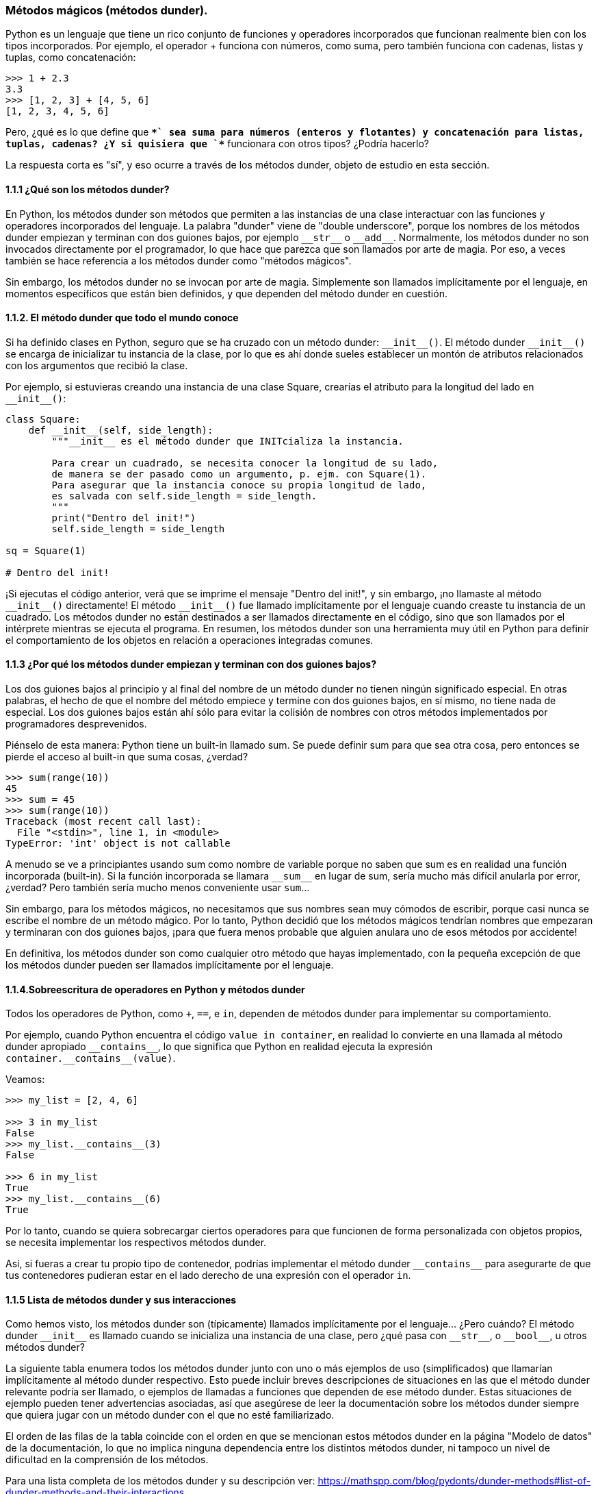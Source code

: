 === Métodos mágicos (métodos dunder).

Python es un lenguaje que tiene un rico conjunto de funciones y operadores 
incorporados que funcionan realmente bien con los tipos incorporados. Por ejemplo, 
el operador + funciona con números, como suma, pero también funciona con cadenas, 
listas y tuplas, como concatenación:

[source,python]
----
>>> 1 + 2.3
3.3
>>> [1, 2, 3] + [4, 5, 6]
[1, 2, 3, 4, 5, 6]
----

Pero, ¿qué es lo que define que `*+*` sea suma para números (enteros y flotantes) 
y concatenación para listas, tuplas, cadenas? ¿Y si quisiera que `*+*` funcionara 
con otros tipos? ¿Podría hacerlo?

La respuesta corta es "sí", y eso ocurre a través de los métodos dunder, 
objeto de estudio en esta sección.

==== 1.1.1 ¿Qué son los métodos dunder?

En Python, los métodos dunder son métodos que permiten a las instancias de una 
clase interactuar con las funciones y operadores incorporados del lenguaje. La 
palabra "dunder" viene de "double underscore", porque los nombres de los métodos 
dunder empiezan y terminan con dos guiones bajos, por ejemplo `\\__str__` o 
`\\__add__`. Normalmente, los métodos dunder no son invocados directamente por 
el programador, lo que hace que parezca que son llamados por arte de magia. Por 
eso, a veces también se hace referencia a los métodos dunder como "métodos mágicos".

Sin embargo, los métodos dunder no se invocan por arte de magia. Simplemente son 
llamados implícitamente por el lenguaje, en momentos específicos que están bien 
definidos, y que dependen del método dunder en cuestión.

==== 1.1.2. El método dunder que todo el mundo conoce

Si ha definido clases en Python, seguro que se ha cruzado con un método dunder: `\\__init__()`. 
El método dunder `\\__init__()` se encarga de inicializar tu instancia de la clase, por lo que 
es ahí donde sueles establecer un montón de atributos relacionados con los argumentos que 
recibió la clase.

Por ejemplo, si estuvieras creando una instancia de una clase Square, crearías el atributo 
para la longitud del lado en `\\__init__()`:

[source,python]
----
class Square:
    def __init__(self, side_length):
        """__init__ es el método dunder que INITcializa la instancia.

        Para crear un cuadrado, se necesita conocer la longitud de su lado,
        de manera se der pasado como un argumento, p. ejm. con Square(1).
        Para asegurar que la instancia conoce su propia longitud de lado,
        es salvada con self.side_length = side_length.
        """
        print("Dentro del init!")
        self.side_length = side_length

sq = Square(1)

# Dentro del init!
----

¡Si ejecutas el código anterior, verá que se imprime el mensaje "Dentro del init!", 
y sin embargo, ¡no llamaste al método `\\__init__()` directamente! El método 
`\\__init__()` fue llamado implícitamente por el lenguaje cuando creaste tu instancia 
de un cuadrado. Los métodos dunder no están destinados a ser llamados directamente 
en el código, sino que son llamados por el intérprete mientras se ejecuta el programa. 
En resumen, los métodos dunder son una herramienta muy útil en Python para definir 
el comportamiento de los objetos en relación a operaciones integradas comunes.

==== 1.1.3 ¿Por qué los métodos dunder empiezan y terminan con dos guiones bajos?

Los dos guiones bajos al principio y al final del nombre de un método dunder no tienen 
ningún significado especial. En otras palabras, el hecho de que el nombre del método 
empiece y termine con dos guiones bajos, en sí mismo, no tiene nada de especial. Los dos 
guiones bajos están ahí sólo para evitar la colisión de nombres con otros métodos 
implementados por programadores desprevenidos.

Piénselo de esta manera: Python tiene un built-in llamado sum. Se puede definir sum para 
que sea otra cosa, pero entonces  se pierde el acceso al built-in que suma cosas, ¿verdad?

[source,python]
----
>>> sum(range(10))
45
>>> sum = 45
>>> sum(range(10))
Traceback (most recent call last):
  File "<stdin>", line 1, in <module>
TypeError: 'int' object is not callable
----

A menudo se ve a principiantes usando sum como nombre de variable porque no saben que sum 
es en realidad una función incorporada (built-in). Si la función incorporada se llamara
`\\__sum__`  en lugar de sum, sería mucho más difícil anularla por error, ¿verdad? Pero 
también sería mucho menos conveniente usar `sum`...

Sin embargo, para los métodos mágicos, no necesitamos que sus nombres sean muy cómodos de 
escribir, porque casi nunca se escribe el nombre de un método mágico. Por lo tanto, Python 
decidió que los métodos mágicos tendrían nombres que empezaran y terminaran con dos guiones 
bajos, ¡para que fuera menos probable que alguien anulara uno de esos métodos por accidente!

En definitiva, los métodos dunder son como cualquier otro método que hayas implementado, con 
la pequeña excepción de que los métodos dunder pueden ser llamados implícitamente por el lenguaje.

==== 1.1.4.Sobreescritura de operadores en Python y métodos dunder

Todos los operadores de Python, como `+`, `==`, e `in`, dependen de métodos dunder para implementar 
su comportamiento.

Por ejemplo, cuando Python encuentra el código `value in container`, en realidad lo convierte 
en una llamada al método dunder apropiado `\\__contains__`, lo que significa que Python en 
realidad ejecuta la expresión `container.\\__contains__(value)`.

Veamos:

[source,python]
----
>>> my_list = [2, 4, 6]

>>> 3 in my_list
False
>>> my_list.__contains__(3)
False

>>> 6 in my_list
True
>>> my_list.__contains__(6)
True
----

Por lo tanto, cuando se quiera sobrecargar ciertos operadores para que 
funcionen de forma personalizada con objetos propios, se necesita 
implementar los respectivos métodos dunder.

Así, si fueras a crear tu propio tipo de contenedor, podrías implementar 
el método dunder `\\__contains__` para asegurarte de que tus contenedores 
pudieran estar en el lado derecho de una expresión con el operador `in`.

==== 1.1.5 Lista de métodos dunder y sus interacciones

Como hemos visto, los métodos dunder son (típicamente) llamados implícitamente 
por el lenguaje... ¿Pero cuándo? El método dunder `\\__init__` es llamado cuando se inicializa una instancia de una clase, pero ¿qué pasa con `\\__str__`, o
`\\__bool__`, u otros métodos dunder?

La siguiente tabla enumera todos los métodos dunder junto con uno o más ejemplos 
de uso (simplificados) que llamarían implícitamente al método dunder respectivo.
Esto puede incluir breves descripciones de situaciones en las que el método
dunder relevante podría ser llamado, o ejemplos de llamadas a funciones que 
dependen de ese método dunder. Estas situaciones de ejemplo pueden tener 
advertencias asociadas, así que asegúrese de leer la documentación sobre los 
métodos dunder siempre que quiera jugar con un método dunder con el que no esté familiarizado.

El orden de las filas de la tabla coincide con el orden en que se mencionan estos 
métodos dunder en la página "Modelo de datos" de la documentación, lo que no implica 
ninguna dependencia entre los distintos métodos dunder, ni tampoco un nivel de 
dificultad en la comprensión de los métodos.

Para una lista completa de los métodos dunder y su descripción ver:
https://mathspp.com/blog/pydonts/dunder-methods#list-of-dunder-methods-and-their-interactions

==== 1.1.6 Explorando un método dunder

Siempre que trabaje con un nuevo método dunder, lo primero que debe hacer es jugar con él.

A continuación, se comparte tres pasos que se pueden usar cuando se explora un nuevo 
método dunder:

. intentar comprender cuándo se llama al método dunder;
. implementar un stub para ese método y activarlo con código; y
. utilizar el método dunder en una situación útil.

A continuación un ejemplo de cómo seguir estos pasos con un ejemplo práctico, el método dunder `\\__missing__`.

¿Para qué sirve el método dunder `\\__missing__`? La documentación del método dunder `\\__missing__` dice:

[quote]
Llamado por `dict.\\__getitem__()` para implementar `self[key]` para subclases de dict cuando la key no está en el diccionario.

En otras palabras, el método dunder `\\__missing__` sólo es relevante para las subclases 
de dict, y es llamado siempre que no podamos encontrar una clave dada en el diccionario.

¿Cómo activar el método dunder? +
¿En qué situaciones, que pueda recrear, se llama al método dunder `\\__missing__`?

Por el texto de la documentación, parece que necesitamos una subclase de diccionario, y luego necesitamos acceder a una clave que no exista en ese diccionario. Por lo tanto, esto debería ser suficiente para activar el método dunder __missing__:

[source, python]
----
class DictSubclass(dict):
    def __missing__(self, key):
        print("Hello, world!")

my_dict = DictSubclass()
my_dict["this key isn't available"]

# Hello, world!
----
Note lo básico que es el código anterior: Sólo se definió un método llamado `\\__missing__`
y se hizo un print, sólo para poder comprobar que `\\__missing__` estaba siendo llamado.

Ahora se realizarán un par de pruebas más, sólo para asegurarnos de que `\\__missing__` 
realmente sólo se llama cuando se intenta obtener el valor de una clave que no existe:

[source, python]
----
class DictSubclass(dict):
    def __missing__(self, key):
        print(f"Missing {key = }")

my_dict = DictSubclass()
my_dict[0] = True
if my_dict[0]:
    print("Key 0 was `True`.")

# Prints: Key 0 was `True`
my_dict[1]  # Prints: Missing key = 1
----

*Utilizar el método dunder en una situación útil* +
Ahora que tenemos una idea más clara de cuándo `\\__missing__` entra en juego, 
podemos usarlo para algo útil. Por ejemplo, podemos intentar implementar `defaultdict` 
basándonos en `\\__missing__`.

`defaultdict` es un contenedor del módulo https://docs.python.org/3/library/collections.html[`collections`], 
y es como un diccionario, excepto que utiliza una fábrica para generar valores 
predefinidos cuando faltan claves.

Por ejemplo, aquí hay una instancia de `defaultdict` que devuelve el valor `0` de forma predetermnada:

[source, python]
----
from collections import defaultdict

olympic_medals = defaultdict(lambda: 0)  # Produce 0 by default
olympic_medals["Phelps"] = 28

print(olympic_medals["Phelps"])  # 28
print(olympic_medals["me"])  # 0
----

Así que, para reimplementar `defaultdict`, necesitamos aceptar una función de 
fábrica, necesitamos guardar esa fábrica, y necesitamos usarla dentro de 
`\\__missing__`.

Sólo como una nota al margen, observe que `defaultdict` no sólo devuelve el valor 
predefinido, sino que también lo asigna a la clave que no estaba allí antes:

[source, python]
----
>>> from collections import defaultdict
>>> olympic_medals = defaultdict(lambda: 0)  # Produce 0 by default
>>> olympic_medals
defaultdict(<function <lambda> at 0x000001F15404F1F0>, {})
>>> # Notice the underlying dictionary is empty -------^^
>>> olympic_medals["me"]
0
>>> olympic_medals
defaultdict(<function <lambda> at 0x000001F15404F1F0>, {'me': 0})
>>> # It's not empty anymore --------------------------^^^^^^^^^
----

Teniendo en cuenta todo esto, he aquí una posible reimplementación de 
`defaultdict`:

[source, python]
----
class my_defaultdict(dict):
    def __init__(self, default_factory, **kwargs):
        super().__init__(**kwargs)
        self.default_factory = default_factory

    def __missing__(self, key):
        """Populate the missing key and return its value."""
        self[key] = self.default_factory()
        return self[key]

olympic_medals = my_defaultdict(lambda: 0)  # Produce 0 by default
olympic_medals["Phelps"] = 28

print(olympic_medals["Phelps"])  # 28
print(olympic_medals["me"])  # 0
----
